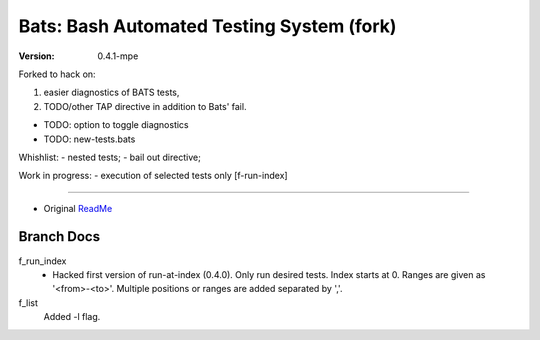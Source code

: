 Bats: Bash Automated Testing System (fork)
============================================
:Version: 0.4.1-mpe

Forked to hack on:

1. easier diagnostics of BATS tests,
2. TODO/other TAP directive in addition to Bats' fail.

- TODO: option to toggle diagnostics
- TODO: new-tests.bats

Whishlist:
- nested tests;
- bail out directive;

Work in progress:
- execution of selected tests only [f-run-index]


-----

- Original ReadMe__

.. __: README.md


Branch Docs
-----------

f_run_index
  - Hacked first version of run-at-index (0.4.0). Only run desired tests.
    Index starts at 0. Ranges are given as '<from>-<to>'.
    Multiple positions or ranges are added separated by ','.

f_list
  Added -l flag.

